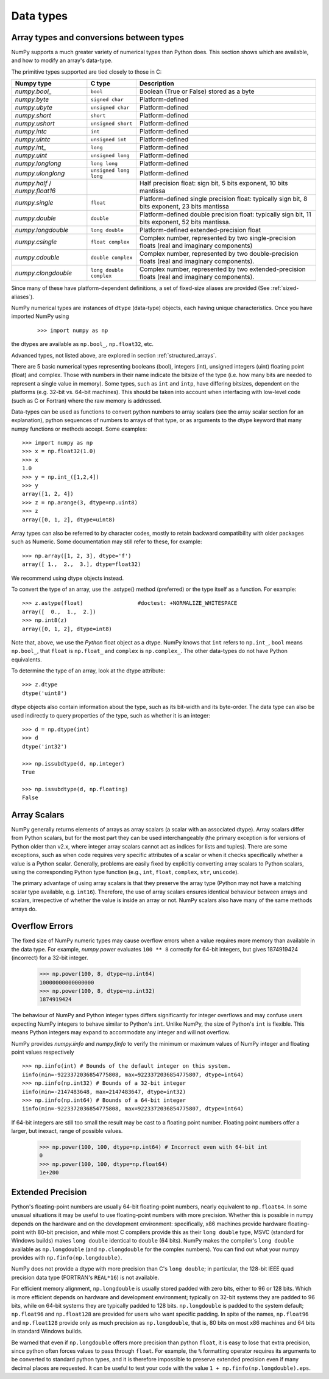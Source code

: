 .. _basics.types:

**********
Data types
**********

.. seealso:: :ref:`Data type objects <arrays.dtypes>`

Array types and conversions between types
=========================================

NumPy supports a much greater variety of numerical types than Python does.
This section shows which are available, and how to modify an array's data-type.

The primitive types supported are tied closely to those in C:

.. list-table::
    :header-rows: 1

    * - Numpy type
      - C type
      - Description

    * - `numpy.bool_`
      - ``bool``
      - Boolean (True or False) stored as a byte

    * - `numpy.byte`
      - ``signed char``
      - Platform-defined

    * - `numpy.ubyte`
      - ``unsigned char``
      - Platform-defined

    * - `numpy.short`
      - ``short``
      - Platform-defined

    * - `numpy.ushort`
      - ``unsigned short``
      - Platform-defined

    * - `numpy.intc`
      - ``int``
      - Platform-defined

    * - `numpy.uintc`
      - ``unsigned int``
      - Platform-defined

    * - `numpy.int_`
      - ``long``
      - Platform-defined

    * - `numpy.uint`
      - ``unsigned long``
      - Platform-defined

    * - `numpy.longlong`
      - ``long long``
      - Platform-defined

    * - `numpy.ulonglong`
      - ``unsigned long long``
      - Platform-defined

    * - `numpy.half` / `numpy.float16`
      -
      - Half precision float:
        sign bit, 5 bits exponent, 10 bits mantissa

    * - `numpy.single`
      - ``float``
      - Platform-defined single precision float:
        typically sign bit, 8 bits exponent, 23 bits mantissa

    * - `numpy.double`
      - ``double``
      - Platform-defined double precision float:
        typically sign bit, 11 bits exponent, 52 bits mantissa.

    * - `numpy.longdouble`
      - ``long double``
      - Platform-defined extended-precision float

    * - `numpy.csingle`
      - ``float complex``
      - Complex number, represented by two single-precision floats (real and imaginary components)

    * - `numpy.cdouble`
      - ``double complex``
      - Complex number, represented by two double-precision floats (real and imaginary components).

    * - `numpy.clongdouble`
      - ``long double complex``
      - Complex number, represented by two extended-precision floats (real and imaginary components).


Since many of these have platform-dependent definitions, a set of fixed-size
aliases are provided (See :ref:`sized-aliases`).



NumPy numerical types are instances of ``dtype`` (data-type) objects, each
having unique characteristics.  Once you have imported NumPy using

  ::

    >>> import numpy as np

the dtypes are available as ``np.bool_``, ``np.float32``, etc.

Advanced types, not listed above, are explored in
section :ref:`structured_arrays`.

There are 5 basic numerical types representing booleans (bool), integers (int),
unsigned integers (uint) floating point (float) and complex. Those with numbers
in their name indicate the bitsize of the type (i.e. how many bits are needed
to represent a single value in memory).  Some types, such as ``int`` and
``intp``, have differing bitsizes, dependent on the platforms (e.g. 32-bit
vs. 64-bit machines).  This should be taken into account when interfacing
with low-level code (such as C or Fortran) where the raw memory is addressed.

Data-types can be used as functions to convert python numbers to array scalars
(see the array scalar section for an explanation), python sequences of numbers
to arrays of that type, or as arguments to the dtype keyword that many numpy
functions or methods accept. Some examples::

    >>> import numpy as np
    >>> x = np.float32(1.0)
    >>> x
    1.0
    >>> y = np.int_([1,2,4])
    >>> y
    array([1, 2, 4])
    >>> z = np.arange(3, dtype=np.uint8)
    >>> z
    array([0, 1, 2], dtype=uint8)

Array types can also be referred to by character codes, mostly to retain
backward compatibility with older packages such as Numeric.  Some
documentation may still refer to these, for example::

  >>> np.array([1, 2, 3], dtype='f')
  array([ 1.,  2.,  3.], dtype=float32)

We recommend using dtype objects instead.

To convert the type of an array, use the .astype() method (preferred) or
the type itself as a function. For example: ::

    >>> z.astype(float)                 #doctest: +NORMALIZE_WHITESPACE
    array([  0.,  1.,  2.])
    >>> np.int8(z)
    array([0, 1, 2], dtype=int8)

Note that, above, we use the *Python* float object as a dtype.  NumPy knows
that ``int`` refers to ``np.int_``, ``bool`` means ``np.bool_``,
that ``float`` is ``np.float_`` and ``complex`` is ``np.complex_``.
The other data-types do not have Python equivalents.

To determine the type of an array, look at the dtype attribute::

    >>> z.dtype
    dtype('uint8')

dtype objects also contain information about the type, such as its bit-width
and its byte-order.  The data type can also be used indirectly to query
properties of the type, such as whether it is an integer::

    >>> d = np.dtype(int)
    >>> d
    dtype('int32')

    >>> np.issubdtype(d, np.integer)
    True

    >>> np.issubdtype(d, np.floating)
    False


Array Scalars
=============

NumPy generally returns elements of arrays as array scalars (a scalar
with an associated dtype).  Array scalars differ from Python scalars, but
for the most part they can be used interchangeably (the primary
exception is for versions of Python older than v2.x, where integer array
scalars cannot act as indices for lists and tuples).  There are some
exceptions, such as when code requires very specific attributes of a scalar
or when it checks specifically whether a value is a Python scalar. Generally,
problems are easily fixed by explicitly converting array scalars
to Python scalars, using the corresponding Python type function
(e.g., ``int``, ``float``, ``complex``, ``str``, ``unicode``).

The primary advantage of using array scalars is that
they preserve the array type (Python may not have a matching scalar type
available, e.g. ``int16``).  Therefore, the use of array scalars ensures
identical behaviour between arrays and scalars, irrespective of whether the
value is inside an array or not.  NumPy scalars also have many of the same
methods arrays do.

.. _overflow-errors:

Overflow Errors
===============

The fixed size of NumPy numeric types may cause overflow errors when a value
requires more memory than available in the data type. For example, 
`numpy.power` evaluates ``100 ** 8`` correctly for 64-bit integers,
but gives 1874919424 (incorrect) for a 32-bit integer.

    >>> np.power(100, 8, dtype=np.int64)
    10000000000000000
    >>> np.power(100, 8, dtype=np.int32)
    1874919424

The behaviour of NumPy and Python integer types differs significantly for
integer overflows and may confuse users expecting NumPy integers to behave
similar to Python's ``int``. Unlike NumPy, the size of Python's ``int`` is
flexible. This means Python integers may expand to accommodate any integer and
will not overflow.

NumPy provides `numpy.iinfo` and `numpy.finfo` to verify the
minimum or maximum values of NumPy integer and floating point values
respectively ::

    >>> np.iinfo(int) # Bounds of the default integer on this system.
    iinfo(min=-9223372036854775808, max=9223372036854775807, dtype=int64)
    >>> np.iinfo(np.int32) # Bounds of a 32-bit integer
    iinfo(min=-2147483648, max=2147483647, dtype=int32)
    >>> np.iinfo(np.int64) # Bounds of a 64-bit integer
    iinfo(min=-9223372036854775808, max=9223372036854775807, dtype=int64)

If 64-bit integers are still too small the result may be cast to a
floating point number. Floating point numbers offer a larger, but inexact,
range of possible values.

    >>> np.power(100, 100, dtype=np.int64) # Incorrect even with 64-bit int
    0
    >>> np.power(100, 100, dtype=np.float64)
    1e+200

Extended Precision
==================

Python's floating-point numbers are usually 64-bit floating-point numbers,
nearly equivalent to ``np.float64``. In some unusual situations it may be
useful to use floating-point numbers with more precision. Whether this
is possible in numpy depends on the hardware and on the development
environment: specifically, x86 machines provide hardware floating-point
with 80-bit precision, and while most C compilers provide this as their
``long double`` type, MSVC (standard for Windows builds) makes
``long double`` identical to ``double`` (64 bits). NumPy makes the
compiler's ``long double`` available as ``np.longdouble`` (and
``np.clongdouble`` for the complex numbers). You can find out what your
numpy provides with ``np.finfo(np.longdouble)``.

NumPy does not provide a dtype with more precision than C's
``long double``; in particular, the 128-bit IEEE quad precision
data type (FORTRAN's ``REAL*16``) is not available.

For efficient memory alignment, ``np.longdouble`` is usually stored
padded with zero bits, either to 96 or 128 bits. Which is more efficient
depends on hardware and development environment; typically on 32-bit
systems they are padded to 96 bits, while on 64-bit systems they are
typically padded to 128 bits. ``np.longdouble`` is padded to the system
default; ``np.float96`` and ``np.float128`` are provided for users who
want specific padding. In spite of the names, ``np.float96`` and
``np.float128`` provide only as much precision as ``np.longdouble``,
that is, 80 bits on most x86 machines and 64 bits in standard
Windows builds.

Be warned that even if ``np.longdouble`` offers more precision than
python ``float``, it is easy to lose that extra precision, since
python often forces values to pass through ``float``. For example,
the ``%`` formatting operator requires its arguments to be converted
to standard python types, and it is therefore impossible to preserve
extended precision even if many decimal places are requested. It can
be useful to test your code with the value
``1 + np.finfo(np.longdouble).eps``.


